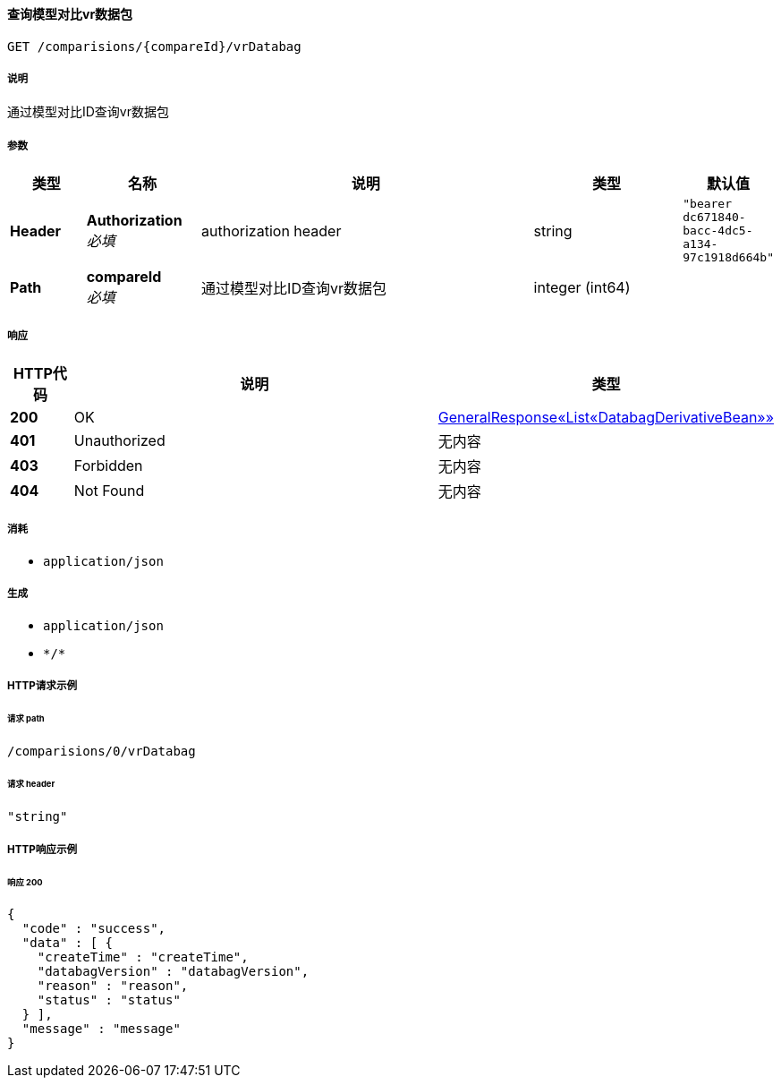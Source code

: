 
[[_getcomparevrdatabagusingget]]
==== 查询模型对比vr数据包
....
GET /comparisions/{compareId}/vrDatabag
....


===== 说明
通过模型对比ID查询vr数据包


===== 参数

[options="header", cols=".^2a,.^3a,.^9a,.^4a,.^2a"]
|===
|类型|名称|说明|类型|默认值
|**Header**|**Authorization** +
__必填__|authorization header|string|`"bearer dc671840-bacc-4dc5-a134-97c1918d664b"`
|**Path**|**compareId** +
__必填__|通过模型对比ID查询vr数据包|integer (int64)|
|===


===== 响应

[options="header", cols=".^2a,.^14a,.^4a"]
|===
|HTTP代码|说明|类型
|**200**|OK|<<_485ddf6b9670062be8529a4594f2eb02,GeneralResponse«List«DatabagDerivativeBean»»>>
|**401**|Unauthorized|无内容
|**403**|Forbidden|无内容
|**404**|Not Found|无内容
|===


===== 消耗

* `application/json`


===== 生成

* `application/json`
* `\*/*`


===== HTTP请求示例

====== 请求 path
----
/comparisions/0/vrDatabag
----


====== 请求 header
[source,json]
----
"string"
----


===== HTTP响应示例

====== 响应 200
[source,json]
----
{
  "code" : "success",
  "data" : [ {
    "createTime" : "createTime",
    "databagVersion" : "databagVersion",
    "reason" : "reason",
    "status" : "status"
  } ],
  "message" : "message"
}
----



